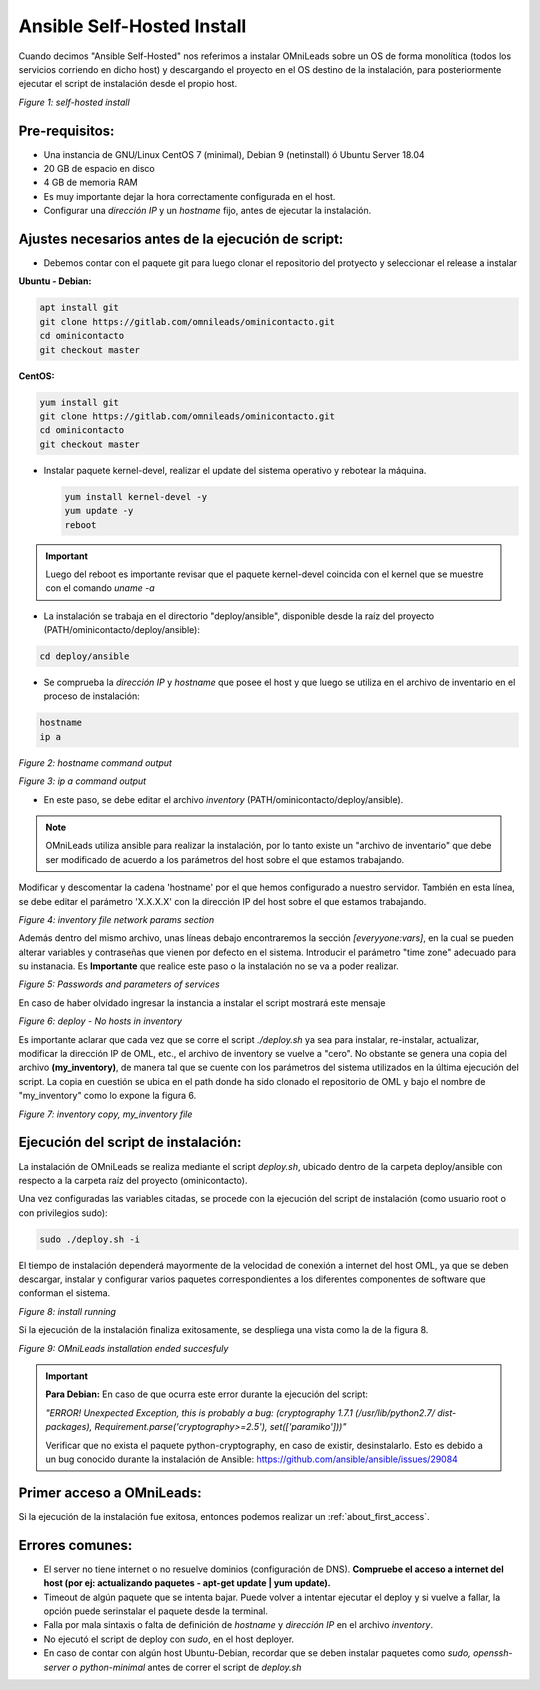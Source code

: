 .. _about_install_selfhosted:

***************************
Ansible Self-Hosted Install
***************************

Cuando decimos "Ansible Self-Hosted" nos referimos a instalar OMniLeads sobre un OS de forma monolítica (todos los servicios corriendo en dicho host) y
descargando el proyecto en el OS destino de la instalación, para posteriormente ejecutar el script de instalación desde el propio host.

.. image:: images/install_gitlab_repo.png

*Figure 1: self-hosted install*

Pre-requisitos:
^^^^^^^^^^^^^^^

- Una instancia de GNU/Linux CentOS 7 (minimal), Debian 9 (netinstall) ó Ubuntu Server 18.04
- 20 GB de espacio en disco
- 4 GB de memoria RAM

- Es muy importante dejar la hora correctamente configurada en el host.
- Configurar una *dirección IP* y un *hostname* fijo, antes de ejecutar la instalación.

Ajustes necesarios antes  de la ejecución de script:
^^^^^^^^^^^^^^^^^^^^^^^^^^^^^^^^^^^^^^^^^^^^^^^^^^^^

- Debemos contar con el paquete git para luego clonar el repositorio del protyecto y seleccionar el release a instalar

**Ubuntu - Debian:**

.. code-block:: bash

  apt install git
  git clone https://gitlab.com/omnileads/ominicontacto.git
  cd ominicontacto
  git checkout master

**CentOS:**

.. code-block:: bash

  yum install git
  git clone https://gitlab.com/omnileads/ominicontacto.git
  cd ominicontacto
  git checkout master

- Instalar paquete kernel-devel, realizar el update del sistema operativo y rebotear la máquina.

  .. code-block:: bash

    yum install kernel-devel -y
    yum update -y
    reboot

.. important::

  Luego del reboot es importante revisar que el paquete kernel-devel coincida con el kernel que se muestre con el comando *uname -a*

- La instalación se trabaja en el directorio "deploy/ansible", disponible desde la raíz del proyecto (PATH/ominicontacto/deploy/ansible):

.. code-block:: bash

 cd deploy/ansible

- Se comprueba la *dirección IP* y *hostname* que posee el host y que luego se utiliza en el archivo de inventario en el proceso de instalación:

.. code-block:: bash

 hostname
 ip a

.. image:: images/install_hostname_command.png

*Figure 2: hostname command output*


.. image:: images/install_ip_a_command.png

*Figure 3: ip a command output*

- En este paso, se debe editar el archivo *inventory* (PATH/ominicontacto/deploy/ansible).

.. note::

   OMniLeads utiliza ansible para realizar la instalación, por lo tanto existe un "archivo de inventario" que debe ser modificado de acuerdo a los parámetros del host sobre el que estamos trabajando.

Modificar y descomentar la cadena 'hostname' por el que hemos configurado a nuestro servidor. También en esta línea, se debe editar el parámetro 'X.X.X.X' con la dirección IP del host sobre el que estamos trabajando.


.. image:: images/install_inventory_file_net.png

*Figure 4: inventory file network params section*

Además dentro del mismo archivo, unas líneas debajo encontraremos la sección *[everyyone:vars]*, en la cual se pueden alterar variables y contraseñas que vienen por defecto en el sistema. Introducir el parámetro "time zone" adecuado para su instanacia. Es **Importante** que realice este paso o la instalación no se va a poder realizar.

.. image:: images/install_inventory_passwords.png

*Figure 5: Passwords and parameters of services*

En caso de haber olvidado ingresar la instancia a instalar el script mostrará este mensaje

.. image:: images/install_inventory_nohosts.png

*Figure 6: deploy - No hosts in inventory*

Es importante aclarar que cada vez que se corre el script *./deploy.sh* ya sea para instalar, re-instalar, actualizar, modificar la dirección IP de OML, etc., el archivo de inventory se vuelve a "cero". No obstante se genera una copia del archivo **(my_inventory)**, de manera tal que se cuente con los parámetros del sistema utilizados en la última ejecución del script. La copia en cuestión se ubica en el path donde ha sido clonado el repositorio de OML y bajo el nombre de "my_inventory" como lo expone la figura 6.

.. image:: images/install_my_inventory.png

*Figure 7: inventory copy, my_inventory file*


Ejecución del script de instalación:
^^^^^^^^^^^^^^^^^^^^^^^^^^^^^^^^^^^^

La instalación de OMniLeads se realiza mediante el script *deploy.sh*, ubicado dentro de la carpeta deploy/ansible con respecto a la carpeta
raíz del proyecto (ominicontacto).

Una vez configuradas las variables citadas, se procede con la ejecución del script de instalación (como usuario root o con privilegios sudo):

.. code-block:: bash

  sudo ./deploy.sh -i

El tiempo de instalación dependerá mayormente de la velocidad de conexión a internet del host OML, ya que se deben descargar, instalar y configurar varios paquetes correspondientes a los diferentes componentes de software que conforman el sistema.

.. image:: images/install_deploysh.png

*Figure 8: install running*

Si la ejecución de la instalación finaliza exitosamente, se despliega una vista como la de la figura 8.

.. image:: images/install_ok.png

*Figure 9: OMniLeads installation ended succesfuly*

.. important::

  **Para Debian:** En caso de que ocurra este error durante la ejecución del script:

  *"ERROR! Unexpected Exception, this is probably a bug: (cryptography 1.7.1 (/usr/lib/python2.7/
  dist-packages), Requirement.parse('cryptography>=2.5'), set(['paramiko']))"*

  Verificar que no exista el paquete python-cryptography, en caso de existir, desinstalarlo. Esto es debido a un bug conocido durante la instalación de Ansible: https://github.com/ansible/ansible/issues/29084


Primer acceso a OMniLeads:
^^^^^^^^^^^^^^^^^^^^^^^^^^

Si la ejecución de la instalación fue exitosa, entonces podemos realizar un :ref:`about_first_access`.


Errores comunes:
^^^^^^^^^^^^^^^^

- El server no tiene internet o no resuelve dominios (configuración de DNS). **Compruebe el acceso a internet del host (por ej: actualizando paquetes - apt-get update | yum update).**

- Timeout de algún paquete que se intenta bajar. Puede volver a intentar ejecutar el deploy y si vuelve a fallar, la opción puede serinstalar el paquete desde la terminal.

- Falla por mala sintaxis o falta de definición de *hostname* y *dirección IP* en el archivo *inventory*.

- No ejecutó el script de deploy con *sudo*, en el host deployer.

- En caso de contar con algún host Ubuntu-Debian, recordar que se deben instalar paquetes como *sudo, openssh-server o python-minimal* antes de correr el script de *deploy.sh*
